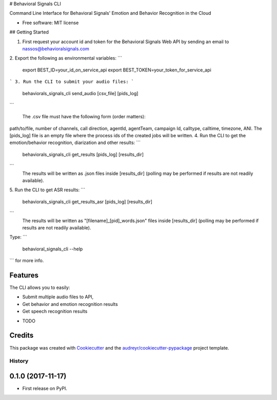 # Behavioral Signals CLI

Command Line Interface for Behavioral Signals' Emotion and Behavior Recognition in the Cloud


* Free software: MIT license

## Getting Started

1. First request your account id and token for the Behavioral Signals Web API by sending an email to nassos@behavioralsignals.com
2. Export the following as environmental variables:
```
   export BEST_ID=your_id_on_service_api
   export BEST_TOKEN=your_token_for_service_api
```
3. Run the CLI to submit your audio files:
```
   behaviorals_signals_cli send_audio [csv_file] [pids_log]
```

   The .csv file must have the following form (order matters):
path/to/file, number of channels, call direction, agentId, agentTeam, campaign Id, calltype, calltime, timezone, ANI. The [pids_log] file
is an empty file where the process ids of the created jobs will be written.
4. Run the CLI to get the emotion/behavior recognition, diarization and other results:
```
   behaviorals_signals_cli get_results [pids_log] [results_dir]
```
   The results will be written as .json files inside [results_dir] (polling may be performed if results
   are not readily available).
5. Run the CLI to get ASR results:
```
   behaviorals_signals_cli get_results_asr [pids_log] [results_dir]
```
   The results will be written as "[filename]_[pid]_words.json" files inside [results_dir] (polling may be performed if results
   are not readily available).


Type:
```
   behavioral_signals_cli --help 
```
for more info.


Features
--------
The CLI allows you to easily:

- Submit multiple audio files to API,
- Get behavior and emotion recognition results
- Get speech recognition results

* TODO

Credits
---------

This package was created with Cookiecutter_ and the `audreyr/cookiecutter-pypackage`_ project template.

.. _Cookiecutter: https://github.com/audreyr/cookiecutter
.. _`audreyr/cookiecutter-pypackage`: https://github.com/audreyr/cookiecutter-pypackage



=======
History
=======

0.1.0 (2017-11-17)
------------------

* First release on PyPI.



